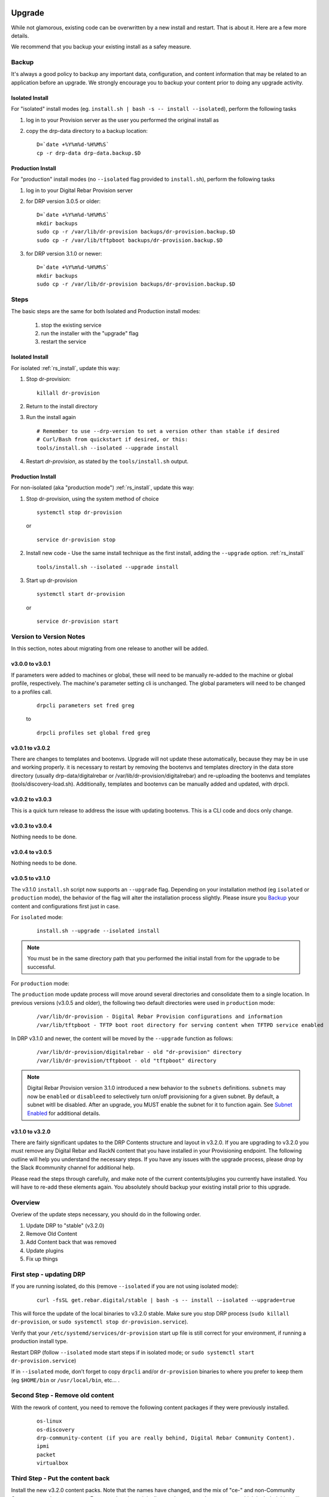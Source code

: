 .. Copyright (c) 2017 RackN Inc.
.. Licensed under the Apache License, Version 2.0 (the "License");
.. Digital Rebar Provision documentation under Digital Rebar master license
.. index::
  pair: Digital Rebar Provision; Upgrade

.. _rs_upgrade:

Upgrade
~~~~~~~

While not glamorous, existing code can be overwritten by a new install and restart.  That is about it.  Here are a few more details.

We recommend that you backup your existing install as a safey measure.


Backup
======

It's always a good policy to backup any important data, configuration, and content information that may be related to an application before an upgrade.  We strongly encourage you to backup your content prior to doing any upgrade activity.

Isolated Install
----------------

For "isolated" install modes (eg. ``install.sh | bash -s -- install --isolated``), perform the following tasks

#. log in to your Provision server as the user you performed the original install as
#. copy the drp-data directory to a backup location:
   ::

     D=`date +%Y%m%d-%H%M%S`
     cp -r drp-data drp-data.backup.$D


Production Install
------------------

For "production" install modes (no ``--isolated`` flag provided to ``install.sh``), perform the following tasks

#. log in to  your Digital Rebar Provision server
#. for DRP version 3.0.5 or older:
   ::

     D=`date +%Y%m%d-%H%M%S`
     mkdir backups
     sudo cp -r /var/lib/dr-provision backups/dr-provision.backup.$D
     sudo cp -r /var/lib/tftpboot backups/dr-provision.backup.$D

#. for DRP version 3.1.0 or newer:
   ::

     D=`date +%Y%m%d-%H%M%S`
     mkdir backups
     sudo cp -r /var/lib/dr-provision backups/dr-provision.backup.$D

Steps
=====

The basic steps are the same for both Isolated and Production install modes:

  1. stop the existing service
  2. run the installer with the "upgrade" flag
  3. restart the service

Isolated Install
----------------

For isolated :ref:`rs_install`, update this way:

#. Stop dr-provision:
   ::

      killall dr-provision

#. Return to the install directory
#. Run the install again
   ::

     # Remember to use --drp-version to set a version other than stable if desired
     # Curl/Bash from quickstart if desired, or this:
     tools/install.sh --isolated --upgrade install

#. Restart *dr-provision*, as stated by the ``tools/install.sh`` output.

Production Install
------------------

For non-isolated (aka "production mode") :ref:`rs_install`, update this way:

#. Stop dr-provision, using the system method of choice
   ::

     systemctl stop dr-provision

   or

   ::

     service dr-provision stop

#. Install new code - Use the same install technique as the first install, adding the ``--upgrade`` option.  :ref:`rs_install`
   ::
     
     tools/install.sh --isolated --upgrade install

#. Start up dr-provision

  ::

    systemctl start dr-provision

  or

  ::

    service dr-provision start



Version to Version Notes
========================

In this section, notes about migrating from one release to another will be added.

v3.0.0 to v3.0.1
----------------
If parameters were added to machines or global, these will need to be manually re-added to the machine or 
global profile, respectively.  The machine's parameter setting cli is unchanged.  The global parameters will
need to be changed to a profiles call.

  ::
    
    drpcli parameters set fred greg

  to

  ::
    
    drpcli profiles set global fred greg


v3.0.1 to v3.0.2
----------------
There are changes to templates and bootenvs.  Upgrade will not update these automatically, because they may be in
use and working properly.  it is necessary to restart by removing the bootenvs and templates directory in
the data store directory (usually drp-data/digitalrebar or /var/lib/dr-provision/digitalrebar) and re-uploading
the bootenvs and templates (tools/discovery-load.sh).  Additionally, templates and bootenvs can be manually added and updated,
with drpcli.

v3.0.2 to v3.0.3
----------------
This is a quick turn release to address the issue with updating bootenvs.  This is a CLI code and docs only change.

v3.0.3 to v3.0.4
----------------
Nothing needs to be done.

v3.0.4 to v3.0.5
----------------
Nothing needs to be done.

v3.0.5 to v3.1.0
----------------
.. _Release Notes: https://github.com/digitalrebar/provision/releases/tag/v3.1.0

The v3.1.0 ``install.sh`` script now supports an ``--upgrade`` flag.  Depending on your installation method (eg ``isolated`` or ``production`` mode), the behavior of the flag will alter the installation process slightly.  Please insure you `Backup`_ your content and configurations first just in case. 

For ``isolated`` mode:

  ::

    install.sh --upgrade --isolated install


.. note:: You must be in the same directory path that you performed the initial install from for the upgrade to be successful.


For ``production`` mode:

The ``production`` mode update process will move around several directories and consolidate them to a single location.  In previous versions (v3.0.5 and older), the following two default directories were used in ``production`` mode:

  ::

    /var/lib/dr-provision - Digital Rebar Provision configurations and information
    /var/lib/tftpboot - TFTP boot root directory for serving content when TFTPD service enabled

In DRP v3.1.0 and newer, the content will be moved by the ``--upgrade`` function as follows:

  ::

    /var/lib/dr-provision/digitalrebar - old "dr-provision" directory
    /var/lib/dr-provision/tftpboot - old "tftpboot" directory


.. note:: Digital Rebar Provision version 3.1.0 introduced a new behavior to the ``subnets`` definitions.  ``subnets`` may now be ``enabled`` or ``disableed`` to selectively turn on/off provisioning for a given subnet.  By default, a subnet witll be disabled.  After an upgrade, you MUST enable the subnet for it to function again. See `Subnet Enabled`_ for additional details. 


v3.1.0 to v3.2.0
----------------
.. _Release Notes: https://github.com/digitalrebar/provision/releases/tag/v3.2.0

There are fairly significant updates to the DRP Contents structure and layout in v3.2.0.  If you are upgrading to v3.2.0 you must remove any Digital Rebar and RackN content that you have installed in your Provisioning endpoint.  The following outline will help you understand the necessary steps.  If you have any issues with the upgrade process, please drop by the Slack #community channel for additional help. 

Please read the steps through carefully, and make note of the current contents/plugins you currently have installed.  You will have to re-add these elements again.  You absolutely should backup your existing install prior to this upgrade. 

Overview
========
Overiew of the update steps necessary, you should do in the following order.

1. Update DRP to "stable" (v3.2.0)
#. Remove Old Content
#. Add Content back that was removed
#. Update plugins
#. Fix up things

First step - updating DRP
=========================
If you are running isolated, do this (remove ``--isolated`` if you are not using isolated mode):

  ::

    curl -fsSL get.rebar.digital/stable | bash -s -- install --isolated --upgrade=true

This will force the update of the local binaries to v3.2.0 stable.  Make sure you stop DRP process (``sudo killall dr-provision``, or ``sudo systemctl stop dr-provision.service``).

Verify that your ``/etc/systemd/services/dr-provision`` start up file is still correct for your environment, if running a production install type.

Restart DRP (follow ``--isolated`` mode start steps if in isolated mode; or ``sudo systemctl start dr-provision.service``)

If in ``--isolated`` mode, don’t forget to copy ``drpcli`` and/or ``dr-provision`` binaries to where you prefer to keep them (eg ``$HOME/bin`` or ``/usr/local/bin``, etc... .

Second Step - Remove old content
================================

With the rework of content, you need to remove the following content packages if they were previously installed.

  ::

    os-linux
    os-discovery
    drp-community-content (if you are really behind, Digital Rebar Community Content).
    ipmi
    packet
    virtualbox

Third Step - Put the content back
=================================

Install the new v3.2.0 content packs.  Note that the names have changed, and the mix of "ce-" and non-Community Content names has gone away.  For example; what originally was ``drp-community-content`` which included things like ``ce-sledgehammer`` is now moved to just ``sledgehammer``.  The RackN registered content of ``os-linux`` and ``os-discovery`` have now been folded in to the below content packs.

  ::

    drp-community-content - it is a must just get it.
    task-library - New RackN library of services for doing interesting things.
    drp-community-contrib - this is old or experimental things like centos6 or SL6.

Step Four - update the plugins
==============================

If you have any plugins installed, update them now.

To facilitate version tracking, plugins provide their own content as a injected content from the plugin.  When the plugin is added, it will also add a content layer that will show up in the content packages section.

Previously, a ``plugin-provider`` was installed separately from a Content of the same name.  

Step Five - fix things up
=========================

This is mainly if you were using the Community Content version of things (``drp-community-content``, and BootEnvs with a prefix of ``ce-``).  The BootEnvs names change, by removing the prefix of "ce-" from the name.

Make sure all the bootenvs are up to date and available.  This is a task you should always do after updating content.  If the BootEnv is marked with an "X" in the UX, or ``"Available": false`` from the CLI/API, you'll need to reload the ISO for the BootEnv.

Then go to *Info & Preferences* and make sure your default stage and bootenvs are still valid.

  - This is where ``ce-sledgehammer`` becomes ``sledgehammer`` and ``ce-discovery`` becomes ``discovery``
  - The same with ``ce-ubuntu-16.04-install`` becomes ``ubuntu-16.04-install``.
  - The same with ``ce-centos-7.4.1708-install`` becomes ``centos-7-install``.

Example pseudo-script to make changes:
======================================

Please carefully read through this script and make sure it correlates to your installed content.  It is provided only as an example, and will absolutely require (possibly just minor) modifications for your environment.

YOU MUST MODIFY THE *RACK_AUTH* variable appropriately for the download authentication to work correctly.

  ::

    # see all contents
    drpcli contents list

    # list JUST the names of the contents - note what you have installed,
    # you may need to re-install it below
    drpcli contents list | jq -r '.[].meta.Name' | egrep -v "BackingStore|BasicStore"

    # list which plugins you have installed - note it, you may need to install
    # it below
    drpcli plugin_providers list | jq '.[].Name'

    # go to RackN UX - log in, go to Hamburger menu (upper left, 3 horizontal lines)
    # go to Organization - User Profile - copy your UUID for Unique User Identity
    export RACKN_AUTH="?username=<UUID_Unique_User_Identity>"
    export CATALOG="https://qww9e4paf1.execute-api.us-west-2.amazonaws.com/main/catalog"

    # get raw output of just the content packs
    for CONTENT in `drpcli contents list | jq -r '.[].meta.Name' | egrep -v "BackingStore|BasicStore"`
    do
      echo "remove content:   $CONTENT"
      drpcli contents destroy $CONTENT
    done

    # install content
    for CONTENT in drp-community-content task-library drp-community-contrib
    do
      echo "install content:  $CONTENT"
      curl -s $CATALOG/content/${CONTENT}${RACKN_AUTH} -o $CONTENT.json
      drpcli contents create -< $CONTENT.json
    done

    # change "plug1", "plug2", etc... to the plugin provider names you need
    # examples:  "slack", "packet-ipmi", "ipmi"
    for PLUGIN in plug1 plug2 plug3
    do
      echo "install plugin:  $PLUGIN"
      curl -s $CATALOG/plugin/${PLUGIN}${RACKN_AUTH} -o $PLUGIN.json
      drpcli contents create -< $PLUGIN.json
    done

    # insure the Stage, Default, and Unknown BootEnv are set to valid values
    # adjust these as appropriate
    drpcli prefs set defaultStage discover defaultBootEnv sledgehammer unknownBootEnv discovery

Again - make sure you modify things appropriately in the above scriptlet. YOU MUST MODIFY THE *RACK_AUTH* variable appropriately for the download authentication to work correctly.


Subnet Enabled
~~~~~~~~~~~~~~

Starting in v3.1.0, subnet objects have an enabled flag that allows for subnets to be turned off without deleting them.  This value defaults to false (off).  To enable existing subnets, you will need to do the following for each subnet in your system:

  ::

    drpcli subnets update subnet1 '{ "Enabled": true }'

Replace *subnet1* with the name of your subnet.  You may obtain a list of configured subnets with:

  ::

    drpcli subnets list | jq -r '.[].Name'

Local UI Removed
~~~~~~~~~~~~~~~~

The old UI has been removed and a redirect to the RackN Portal UI is present instead.  The UI loads into the browswer and then uses the API to access the Endpoint.  The DRP endpoint does not talk to the internet.  The browser acts as a bridge for content transfers.  The only requirement is that the browser has access to the Endpoint and HTTPS-based access to the internet.  The HTTPS-based access can be through a web proxy.

Install Script Changed
~~~~~~~~~~~~~~~~~~~~~~

There are minor changes to the install script for isolated mode.  Production mode installs are still done and updated the same way.  For isolated, there are some new flags and options.  Please see the commands output for more details or check the updated :ref:`rs_quickstart`.

For current ``install.sh`` script usage information, please run:

  ::

    install.sh --help


For complete details.


